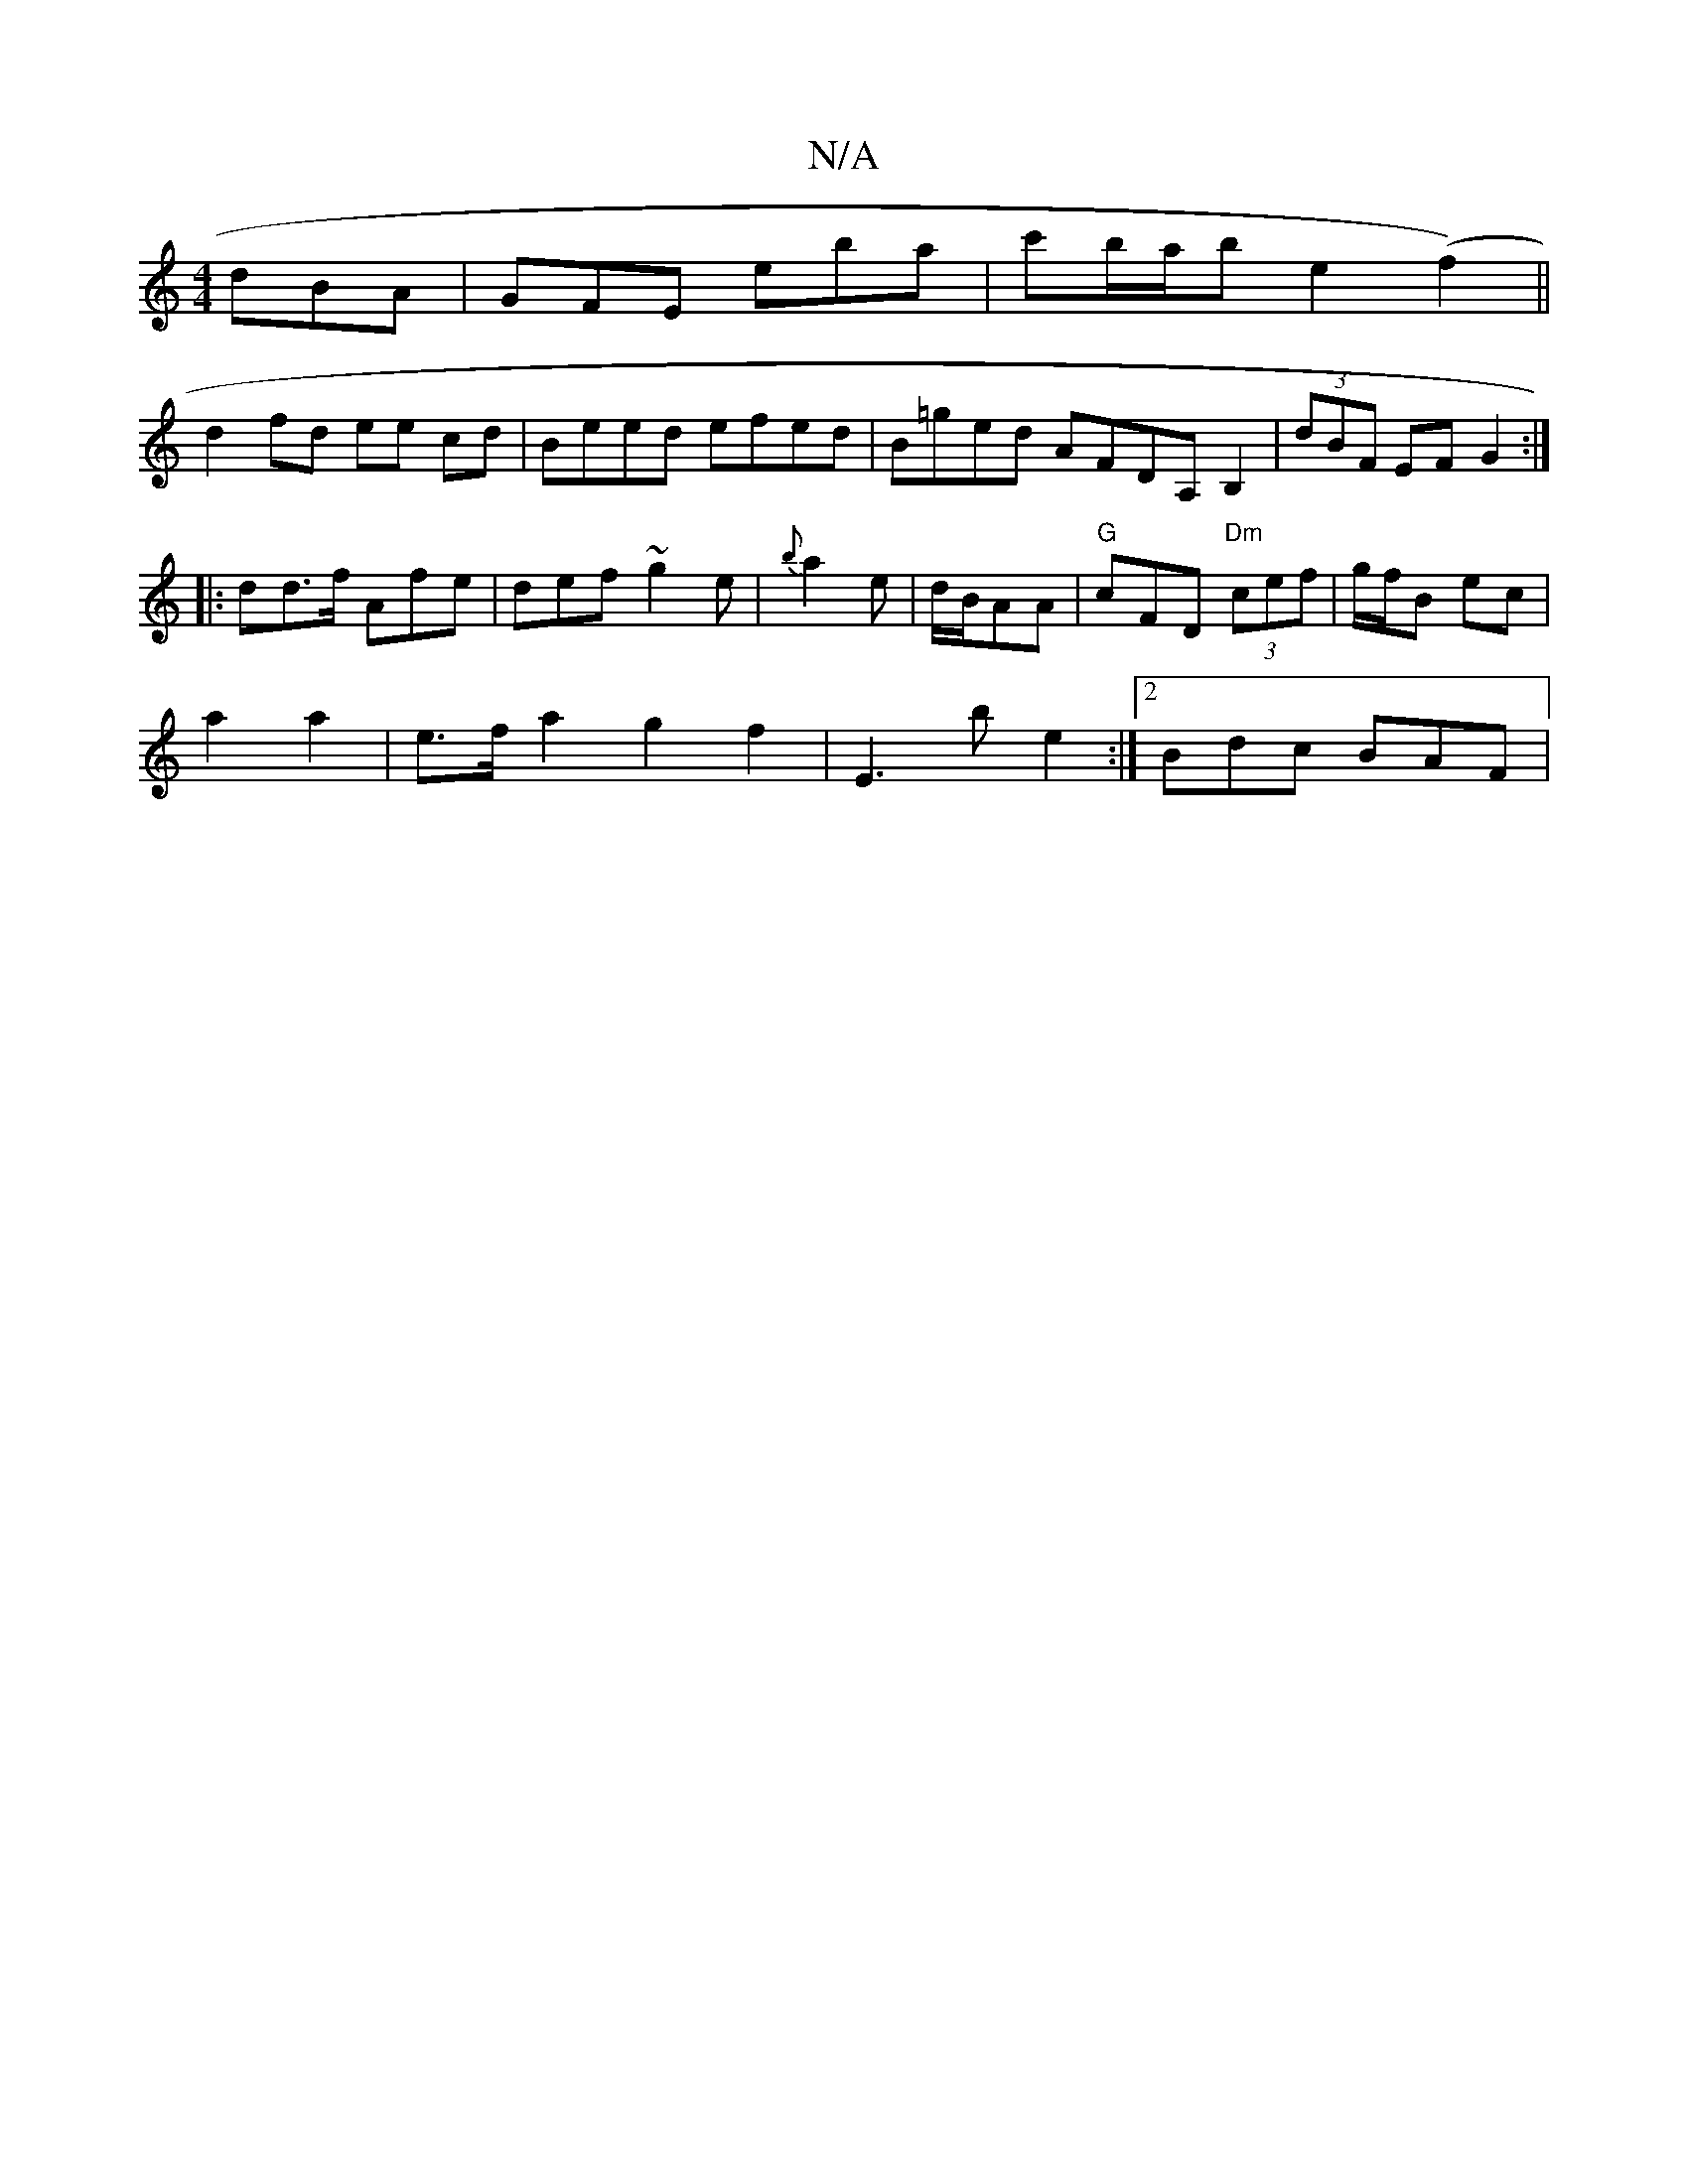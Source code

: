 X:1
T:N/A
M:4/4
R:N/A
K:Cmajor
dBA|GFE E'ba|c'b/a/b e2 (f2)||
d2fd ee cd|Beed efed |B=ged AFDA, B,2|(3dBF EF G2 :|
|: dd>f Afe | def ~g2e | {b}a2e|d/B/AA | "G"cFD "Dm"(3cef | g/f/B ec |
a2 a2 | e>f a2 g2f2 | E3 b e2 :|[2 Bdc BAF | 